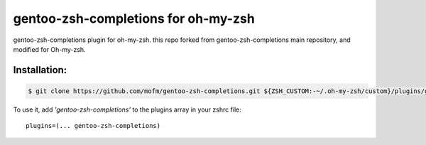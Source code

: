 gentoo-zsh-completions for oh-my-zsh
#####################################

gentoo-zsh-completions plugin for oh-my-zsh. this repo forked from gentoo-zsh-completions main repository,
and modified for Oh-my-zsh.

Installation:
**************


.. code-block:: bash


   $ git clone https://github.com/mofm/gentoo-zsh-completions.git ${ZSH_CUSTOM:-~/.oh-my-zsh/custom}/plugins/gentoo-zsh-completions



To use it, add *'gentoo-zsh-completions'* to the plugins array in your zshrc file:
::

        plugins=(... gentoo-zsh-completions)




